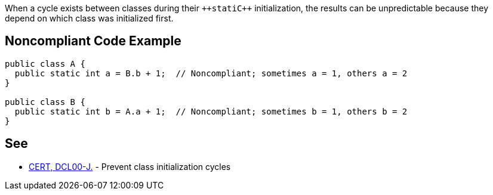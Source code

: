 When a cycle exists between classes during their ``++stati{cpp}`` initialization, the results can be unpredictable because they depend on which class was initialized first.


== Noncompliant Code Example

----
public class A {
  public static int a = B.b + 1;  // Noncompliant; sometimes a = 1, others a = 2
}

public class B {
  public static int b = A.a + 1;  // Noncompliant; sometimes b = 1, others b = 2
}
----


== See

* https://www.securecoding.cert.org/confluence/display/java/DCL00-J.+Prevent+class+initialization+cycles[CERT, DCL00-J.] - Prevent class initialization cycles

